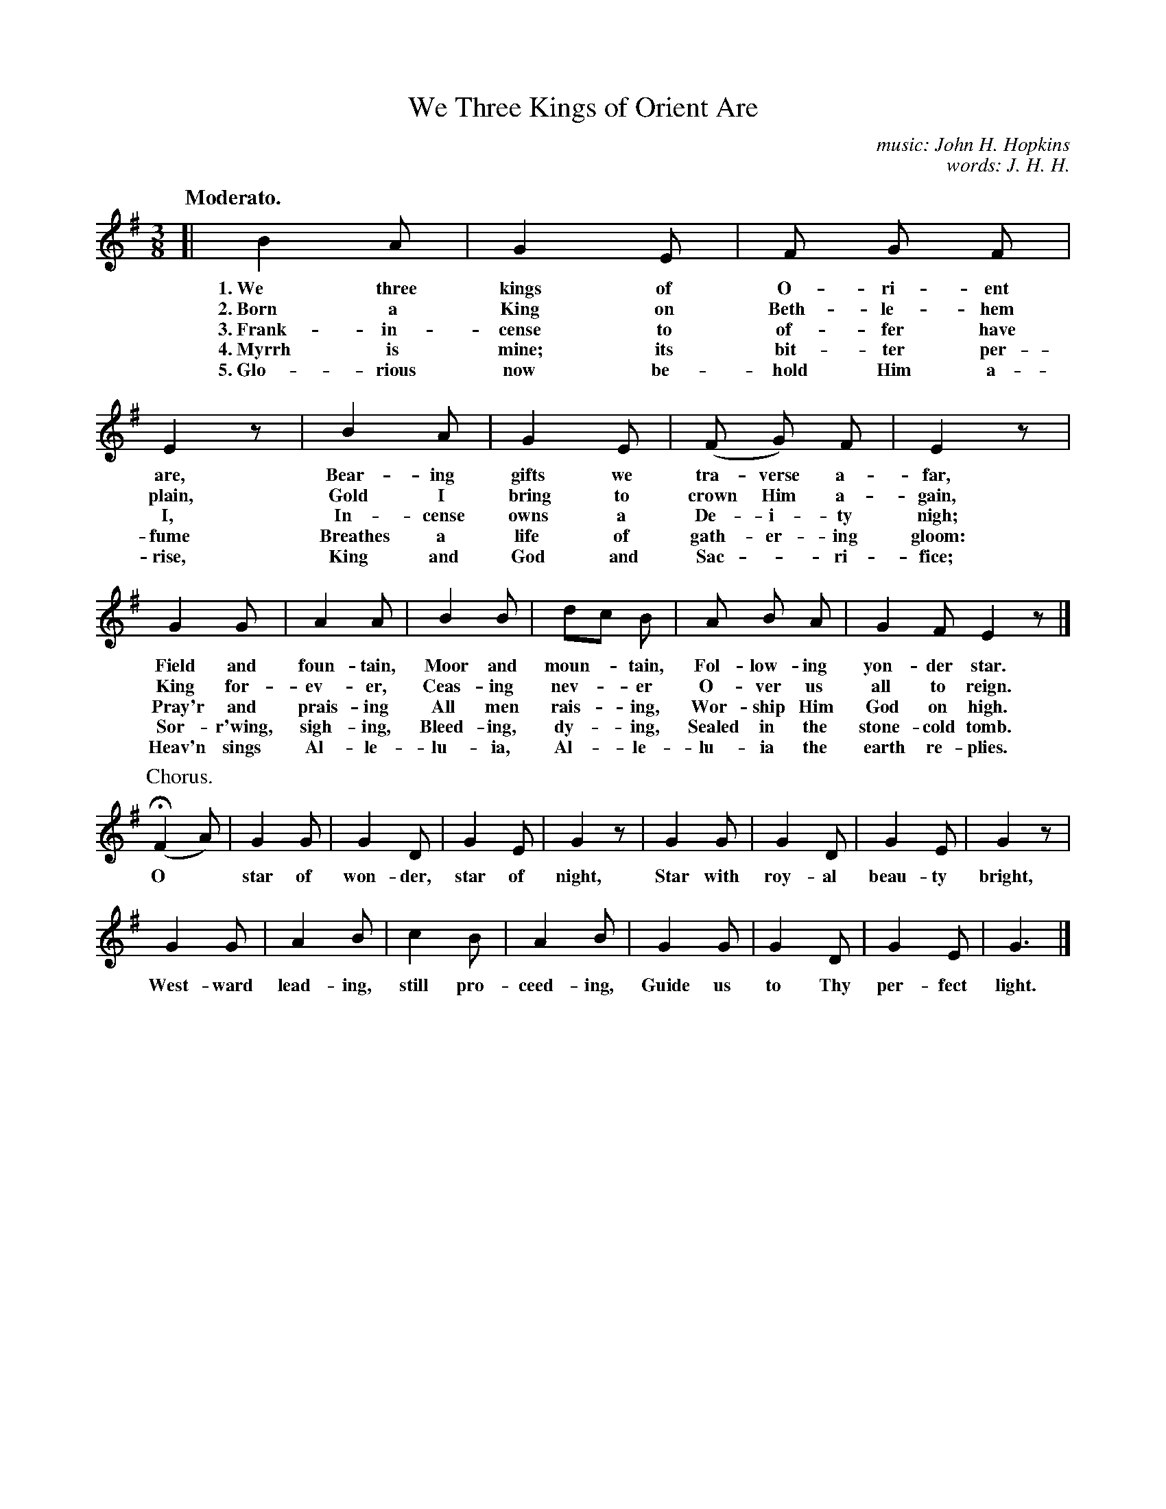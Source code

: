 X: 154
T: We Three Kings of Orient Are
C: music: John H. Hopkins
C: words: J. H. H.
Q: "Moderato."
%R: air, waltz
B: "The Everyday Song Book", 1927
F: http://www.library.pitt.edu/happybirthday/pdf/The_Everyday_Song_Book.pdf
Z: 2017 John Chambers <jc:trillian.mit.edu>
M: 3/8
L: 1/8
K: G
% - - - - - - - - - - - - - - - - - - - - - - - - - - - - -
[|\
B2 A | G2 E | F G F | E2 z | B2 A | G2 E | (F G) F | E2 z |
w: 1.~We three kings of O-ri-ent are,     Bear-ing gifts we tra-verse a-far,
w: 2.~Born a King on Beth-le-hem plain,   Gold I bring to crown Him a-gain,
w: 3.~Frank-in-cense to of-fer have I,    In-cense owns a De-i-ty nigh;
w: 4.~Myrrh is mine; its bit-ter per-fume Breathes a life of gath-er-ing gloom:
w: 5.~Glo-rious now be-hold Him a-rise,   King and God and Sac - ri-fice;
%
G2 G | A2 A | B2 B | dc B | A B A | G2 F E2 z |]
w: Field and foun-tain,  Moor and moun-*tain, Fol-low-ing yon-der star.
w: King for-ev-er,       Ceas-ing nev-*er     O-ver us all to reign.
w: Pray'r and prais-ing  All men rais-*ing,   Wor-ship Him God on high.
w: Sor-r'wing, sigh-ing, Bleed-ing, dy-*ing,  Sealed in the stone-cold tomb.
w: Heav'n sings Al-le-lu-ia, Al-*le-lu-ia the earth re-plies.
%
P: Chorus.
(HF2 A) | G2 G | G2 D | G2 E | G2 z | G2 G | G2 D | G2 E | G2 z |
w: O* star of won-der, star of night, Star with roy-al beau-ty bright,
%
G2 G | A2 B | c2 B | A2 B | G2 G | G2 D | G2 E | G3 |]
w: West-ward lead-ing, still pro-ceed-ing, Guide us to Thy per-fect light.
% - - - - - - - - - - - - - - - - - - - - - - - - - - - - -
